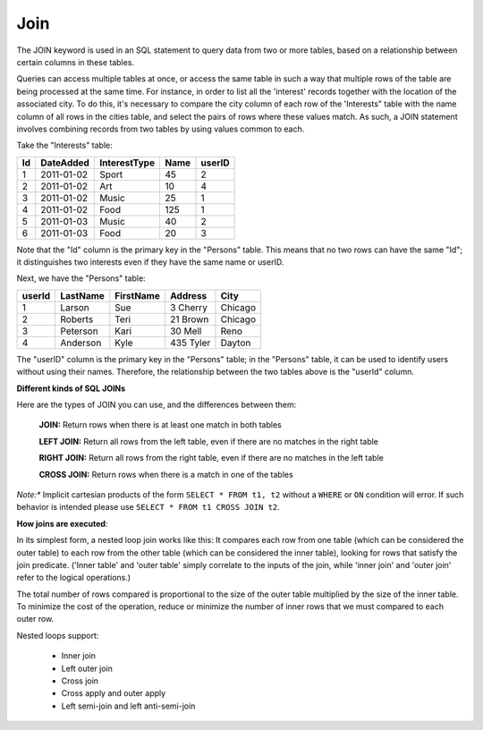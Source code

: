 Join
====

The JOIN keyword is used in an SQL statement to query data from two or more tables, based on a relationship between certain columns in these tables.

Queries can access multiple tables at once, or access the same table in such a way that multiple rows of the table are being processed at the same time. For instance, in order to list all the 'interest' records together with the location of the associated city. To do this, it's necessary to compare the city column of each row of the 'Interests" table with the name column of all rows in the cities table, and select the pairs of rows where these values match. As such, a JOIN statement involves combining records from two tables by using values common to each. 

Take the "Interests" table:

+---------+--------------+--------------+-------------+----------+
|Id       |DateAdded     |InterestType  |Name         | userID   |
+=========+==============+==============+=============+==========+
| 1       |2011-01-02    | Sport        |45           |2         |
+---------+--------------+--------------+-------------+----------+
| 2       |2011-01-02    | Art          |10           |4         |
+---------+--------------+--------------+-------------+----------+
| 3       |2011-01-02    | Music        |25           |1         |
+---------+--------------+--------------+-------------+----------+
| 4       |2011-01-02    | Food         |125          |1         |
+---------+--------------+--------------+-------------+----------+
| 5       |2011-01-03    | Music        |40           |2         |
+---------+--------------+--------------+-------------+----------+
| 6       |2011-01-03    | Food         |20           |3         |
+---------+--------------+--------------+-------------+----------+


Note that the "Id" column is the primary key in the "Persons" table. This means that no two rows can have the same "Id"; it distinguishes two interests even if they have the same name or userID.

Next, we have the "Persons" table:

+---------+------------+----------+----------+--------+
|userId	  |LastName    |FirstName |Address   |  City  |
+=========+============+==========+==========+========+
| 1 	  | Larson     | Sue      |3 Cherry  | Chicago|
+---------+------------+----------+----------+--------+
| 2 	  | Roberts    | Teri 	  |21 Brown  | Chicago|
+---------+------------+----------+----------+--------+
| 3 	  | Peterson   | Kari 	  |30 Mell   | Reno   |
+---------+------------+----------+----------+--------+
| 4	  | Anderson   | Kyle 	  |435 Tyler | Dayton |
+---------+------------+----------+----------+--------+

The "userID" column is the primary key in the "Persons" table; in the "Persons" table, it can be used to identify users without using their names. Therefore, the relationship between the two tables above is the "userId" column.

**Different kinds of SQL JOINs**

Here are the types of JOIN you can use, and the differences between them:

	**JOIN:** Return rows when there is at least one match in both tables

	**LEFT JOIN:** Return all rows from the left table, even if there are no matches in the right table

	**RIGHT JOIN:** Return all rows from the right table, even if there are no matches in the left table

	**CROSS JOIN:** Return rows when there is a match in one of the tables


*Note:** Implicit cartesian products of the form ``SELECT * FROM t1, t2`` without a ``WHERE`` or ``ON`` condition will error. If such behavior is intended please use ``SELECT * FROM t1 CROSS JOIN t2``.


**How joins are executed**:

In its simplest form, a nested loop join works like this: It compares each row from one table (which can be considered the outer table) to each row from the other table (which can be considered the inner table), looking for rows that satisfy the join predicate. ('Inner table' and 'outer table' simply correlate to the inputs of the join, while 'inner join' and 'outer join' refer to the logical operations.)

The total number of rows compared is proportional to the size of the outer table multiplied by the size of the inner table. To minimize the cost of the operation, reduce or minimize the number of inner rows that we must compared to each outer row.

Nested loops support:

    * Inner join
    * Left outer join
    * Cross join
    * Cross apply and outer apply
    * Left semi-join and left anti-semi-join
